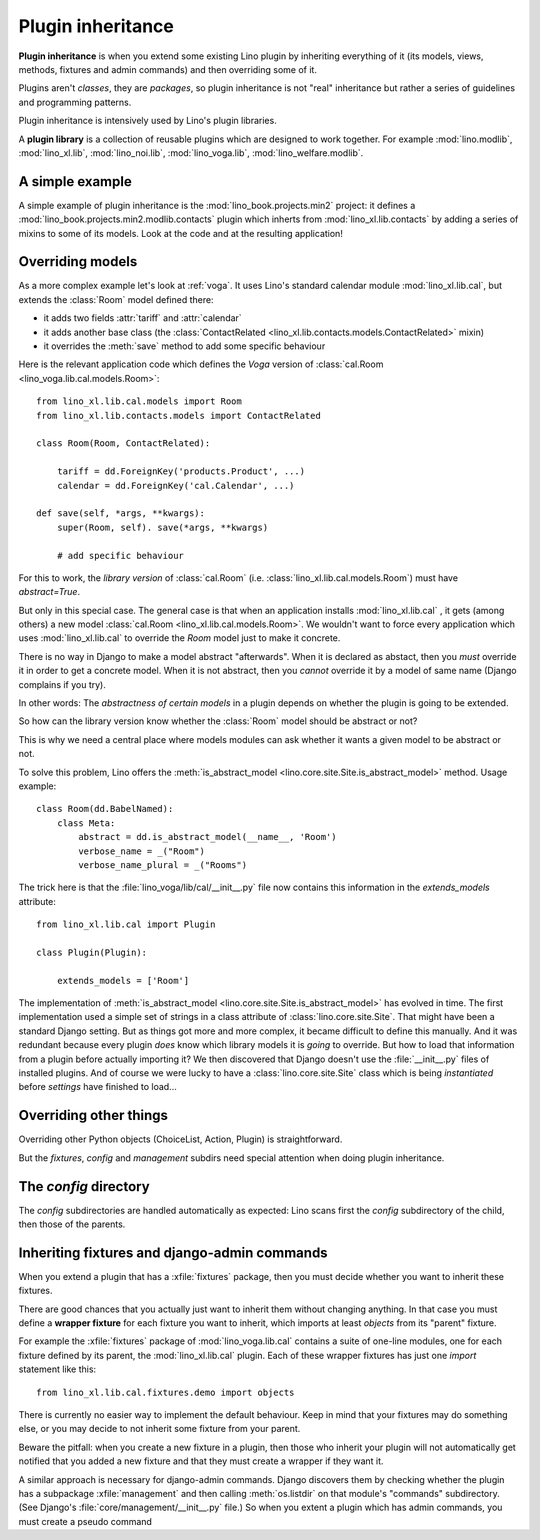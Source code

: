.. _plugin_inheritance:

==================
Plugin inheritance
==================

**Plugin inheritance** is when you extend some existing Lino plugin by
inheriting everything of it (its models, views, methods, fixtures and
admin commands) and then overriding some of it.

Plugins aren't *classes*, they are *packages*, so plugin inheritance
is not "real" inheritance but rather a series of guidelines and
programming patterns.

Plugin inheritance is intensively used by Lino's plugin libraries.

A **plugin library** is a collection of reusable plugins which are
designed to work together. For example :mod:`lino.modlib`,
:mod:`lino_xl.lib`, :mod:`lino_noi.lib`, :mod:`lino_voga.lib`,
:mod:`lino_welfare.modlib`.
     

A simple example
================

A simple example of plugin inheritance is the
:mod:`lino_book.projects.min2` project: it defines a
:mod:`lino_book.projects.min2.modlib.contacts` plugin which inherts
from :mod:`lino_xl.lib.contacts` by adding a series of mixins to some
of its models. Look at the code and at the resulting application!


Overriding models
=================

As a more complex example let's look at :ref:`voga`.  It uses Lino's
standard calendar module :mod:`lino_xl.lib.cal`, but extends the
:class:`Room` model defined there:

- it adds two fields :attr:`tariff` and :attr:`calendar`
- it adds another base class (the :class:`ContactRelated
  <lino_xl.lib.contacts.models.ContactRelated>` mixin)
- it overrides the :meth:`save` method to add some specific behaviour

Here is the relevant application code which defines the *Voga* version
of :class:`cal.Room <lino_voga.lib.cal.models.Room>`::

    from lino_xl.lib.cal.models import Room
    from lino_xl.lib.contacts.models import ContactRelated

    class Room(Room, ContactRelated):

        tariff = dd.ForeignKey('products.Product', ...)
        calendar = dd.ForeignKey('cal.Calendar', ...)

    def save(self, *args, **kwargs):
        super(Room, self). save(*args, **kwargs)
        
        # add specific behaviour
        
For this to work, the *library version* of :class:`cal.Room`
(i.e. :class:`lino_xl.lib.cal.models.Room`) must have `abstract=True`.

But only in this special case. The general case is that when an
application installs :mod:`lino_xl.lib.cal` , it gets (among others) a
new model :class:`cal.Room <lino_xl.lib.cal.models.Room>`.  We
wouldn't want to force every application which uses
:mod:`lino_xl.lib.cal` to override the `Room` model just to make it
concrete.

There is no way in Django to make a model abstract "afterwards". When
it is declared as abstact, then you *must* override it in order to get
a concrete model. When it is not abstract, then you *cannot* override
it by a model of same name (Django complains if you try).

In other words: The *abstractness of certain models* in a plugin
depends on whether the plugin is going to be extended.

So how can the library version know whether the :class:`Room` model
should be abstract or not?  

This is why we need a central place where models modules can ask
whether it wants a given model to be abstract or not.

To solve this problem, Lino offers the :meth:`is_abstract_model
<lino.core.site.Site.is_abstract_model>` method.  Usage example::

    class Room(dd.BabelNamed):
        class Meta:
            abstract = dd.is_abstract_model(__name__, 'Room')
            verbose_name = _("Room")
            verbose_name_plural = _("Rooms")

The trick here is that the :file:`lino_voga/lib/cal/__init__.py` file
now contains this information in the `extends_models` attribute::


    from lino_xl.lib.cal import Plugin

    class Plugin(Plugin):

        extends_models = ['Room']

The implementation of :meth:`is_abstract_model
<lino.core.site.Site.is_abstract_model>` has evolved in time.  The
first implementation used a simple set of strings in a class attribute
of :class:`lino.core.site.Site`.  That might have been a standard
Django setting.  But as things got more and more complex, it became
difficult to define this manually. And it was redundant because every
plugin *does* know which library models it is *going* to override.
But how to load that information from a plugin before actually
importing it?  We then discovered that Django doesn't use the
:file:`__init__.py` files of installed plugins.  And of course we were
lucky to have a :class:`lino.core.site.Site` class which is being
*instantiated* before `settings` have finished to load...

Overriding other things
=======================

Overriding other Python objects (ChoiceList, Action, Plugin) is
straightforward.

But the `fixtures`, `config` and `management` subdirs need special
attention when doing plugin inheritance.


The `config` directory
======================

The `config` subdirectories are handled automatically as expected:
Lino scans first the `config` subdirectory of the child, then those of
the parents.



Inheriting fixtures and django-admin commands
=============================================

When you extend a plugin that has a :xfile:`fixtures` package, then you must
decide whether you want to inherit these fixtures.

There are good chances that you actually just want to inherit them without
changing anything. In that case you must define a **wrapper fixture** for each
fixture you want to inherit, which imports at least `objects` from its "parent"
fixture.

For example the :xfile:`fixtures` package  of :mod:`lino_voga.lib.cal` contains
a suite of one-line modules, one for each fixture defined by its parent, the
:mod:`lino_xl.lib.cal` plugin.  Each of these wrapper fixtures has just one
`import` statement like this::

  from lino_xl.lib.cal.fixtures.demo import objects


There is currently no easier way to implement the default behaviour.  Keep in
mind that your fixtures may do something else, or you may decide to not inherit
some fixture from your parent.

Beware the pitfall: when you create a new fixture in a plugin, then those who
inherit your plugin will not automatically get notified that you added a new
fixture and that they must create a wrapper if they want it.


.. xfile:: management

A similar approach is necessary for django-admin commands.  Django
discovers them by checking whether the plugin has a subpackage
:xfile:`management` and then calling :meth:`os.listdir` on that module's
"commands" subdirectory.  (See Django's
:file:`core/management/__init__.py` file.)  So when you extent a
plugin which has admin commands, you must create a pseudo command

